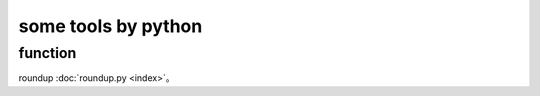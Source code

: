========================
some tools by python
========================


function
============


roundup :doc:`roundup.py <index>`。
